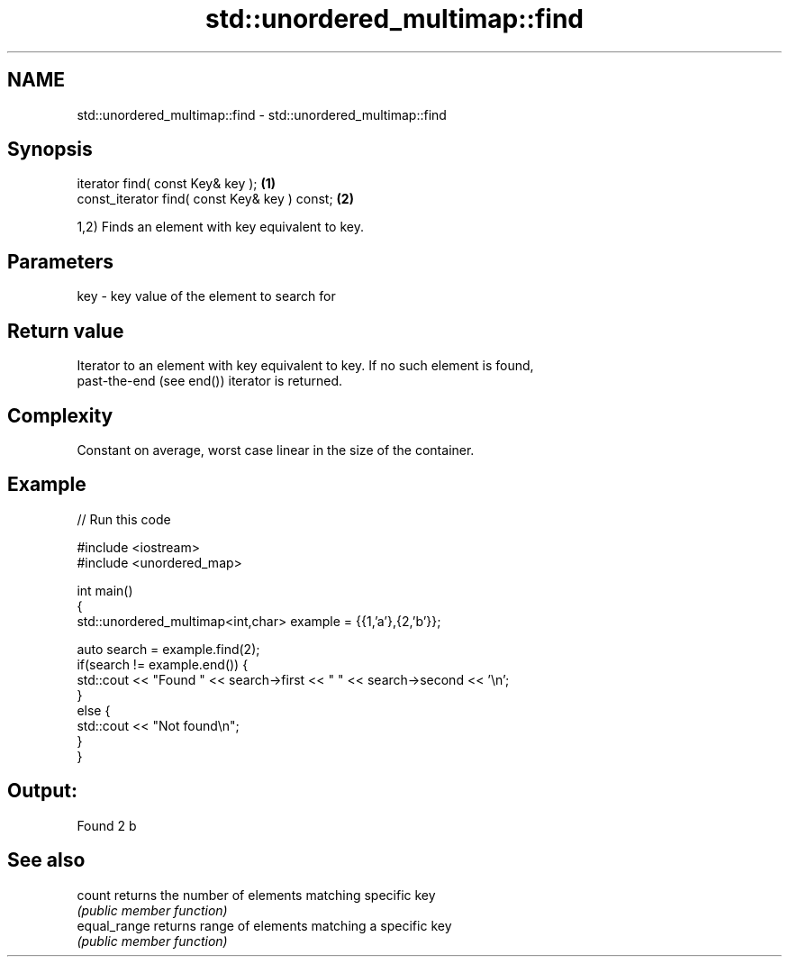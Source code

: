 .TH std::unordered_multimap::find 3 "Apr  2 2017" "2.1 | http://cppreference.com" "C++ Standard Libary"
.SH NAME
std::unordered_multimap::find \- std::unordered_multimap::find

.SH Synopsis
   iterator find( const Key& key );             \fB(1)\fP
   const_iterator find( const Key& key ) const; \fB(2)\fP

   1,2) Finds an element with key equivalent to key.

.SH Parameters

   key - key value of the element to search for

.SH Return value

   Iterator to an element with key equivalent to key. If no such element is found,
   past-the-end (see end()) iterator is returned.

.SH Complexity

   Constant on average, worst case linear in the size of the container.

.SH Example

   
// Run this code

 #include <iostream>
 #include <unordered_map>

 int main()
 {
     std::unordered_multimap<int,char> example = {{1,'a'},{2,'b'}};

     auto search = example.find(2);
     if(search != example.end()) {
         std::cout << "Found " << search->first << " " << search->second << '\\n';
     }
     else {
         std::cout << "Not found\\n";
     }
 }

.SH Output:

 Found 2 b

.SH See also

   count       returns the number of elements matching specific key
               \fI(public member function)\fP
   equal_range returns range of elements matching a specific key
               \fI(public member function)\fP
